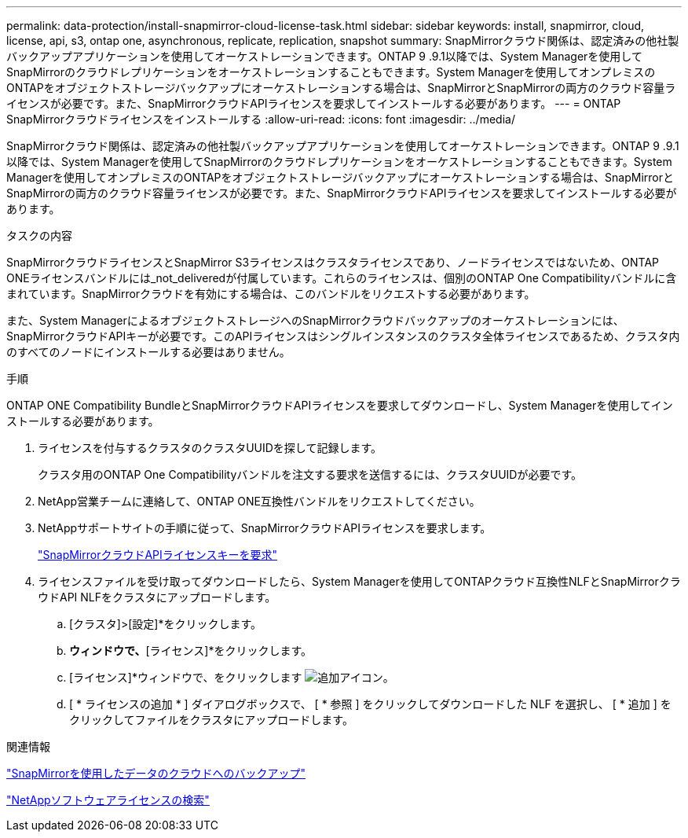---
permalink: data-protection/install-snapmirror-cloud-license-task.html 
sidebar: sidebar 
keywords: install, snapmirror, cloud, license, api, s3, ontap one, asynchronous, replicate, replication, snapshot 
summary: SnapMirrorクラウド関係は、認定済みの他社製バックアップアプリケーションを使用してオーケストレーションできます。ONTAP 9 .9.1以降では、System Managerを使用してSnapMirrorのクラウドレプリケーションをオーケストレーションすることもできます。System Managerを使用してオンプレミスのONTAPをオブジェクトストレージバックアップにオーケストレーションする場合は、SnapMirrorとSnapMirrorの両方のクラウド容量ライセンスが必要です。また、SnapMirrorクラウドAPIライセンスを要求してインストールする必要があります。 
---
= ONTAP SnapMirrorクラウドライセンスをインストールする
:allow-uri-read: 
:icons: font
:imagesdir: ../media/


[role="lead"]
SnapMirrorクラウド関係は、認定済みの他社製バックアップアプリケーションを使用してオーケストレーションできます。ONTAP 9 .9.1以降では、System Managerを使用してSnapMirrorのクラウドレプリケーションをオーケストレーションすることもできます。System Managerを使用してオンプレミスのONTAPをオブジェクトストレージバックアップにオーケストレーションする場合は、SnapMirrorとSnapMirrorの両方のクラウド容量ライセンスが必要です。また、SnapMirrorクラウドAPIライセンスを要求してインストールする必要があります。

.タスクの内容
SnapMirrorクラウドライセンスとSnapMirror S3ライセンスはクラスタライセンスであり、ノードライセンスではないため、ONTAP ONEライセンスバンドルには_not_deliveredが付属しています。これらのライセンスは、個別のONTAP One Compatibilityバンドルに含まれています。SnapMirrorクラウドを有効にする場合は、このバンドルをリクエストする必要があります。

また、System ManagerによるオブジェクトストレージへのSnapMirrorクラウドバックアップのオーケストレーションには、SnapMirrorクラウドAPIキーが必要です。このAPIライセンスはシングルインスタンスのクラスタ全体ライセンスであるため、クラスタ内のすべてのノードにインストールする必要はありません。

.手順
ONTAP ONE Compatibility BundleとSnapMirrorクラウドAPIライセンスを要求してダウンロードし、System Managerを使用してインストールする必要があります。

. ライセンスを付与するクラスタのクラスタUUIDを探して記録します。
+
クラスタ用のONTAP One Compatibilityバンドルを注文する要求を送信するには、クラスタUUIDが必要です。

. NetApp営業チームに連絡して、ONTAP ONE互換性バンドルをリクエストしてください。
. NetAppサポートサイトの手順に従って、SnapMirrorクラウドAPIライセンスを要求します。
+
link:https://mysupport.netapp.com/site/tools/snapmirror-cloud-api-key["SnapMirrorクラウドAPIライセンスキーを要求"^]

. ライセンスファイルを受け取ってダウンロードしたら、System Managerを使用してONTAPクラウド互換性NLFとSnapMirrorクラウドAPI NLFをクラスタにアップロードします。
+
.. [クラスタ]>[設定]*をクリックします。
.. [設定]*ウィンドウで、*[ライセンス]*をクリックします。
.. [ライセンス]*ウィンドウで、をクリックします image:icon_add.gif["追加アイコン"]。
.. [ * ライセンスの追加 * ] ダイアログボックスで、 [ * 参照 ] をクリックしてダウンロードした NLF を選択し、 [ * 追加 ] をクリックしてファイルをクラスタにアップロードします。




.関連情報
link:../data-protection/cloud-backup-with-snapmirror-task.html["SnapMirrorを使用したデータのクラウドへのバックアップ"]

http://mysupport.netapp.com/licenses["NetAppソフトウェアライセンスの検索"^]
